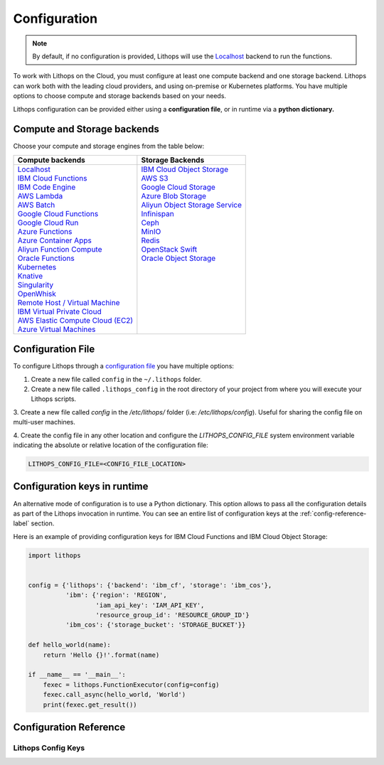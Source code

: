 Configuration
=============

.. note:: By default, if no configuration is provided, Lithops will use the `Localhost <compute_config/localhost.html>`_ backend to run the functions.

To work with Lithops on the Cloud, you must configure at least one compute backend and one storage backend.
Lithops can work both with the leading cloud providers, and using on-premise or Kubernetes platforms.
You have multiple options to choose compute and storage backends based on your needs.

Lithops configuration can be provided either using a **configuration file**, or in runtime via a **python dictionary.**


Compute and Storage backends
----------------------------

Choose your compute and storage engines from the table below:

+--------------------------------------------------------------------+--------------------------------------------------------------------+
| Compute backends                                                   | Storage Backends                                                   |
+====================================================================+====================================================================+
|| `Localhost <compute_config/localhost.html>`_                      || `IBM Cloud Object Storage <storage_config/ibm_cos.html>`_         |
|| `IBM Cloud Functions <compute_config/ibm_cf.html>`_               || `AWS S3 <storage_config/aws_s3.html>`_                            |
|| `IBM Code Engine <compute_config/code_engine.html>`_              || `Google Cloud Storage <storage_config/gcp_storage.html>`_         |
|| `AWS Lambda <compute_config/aws_lambda.html>`_                    || `Azure Blob Storage <storage_config/azure_blob.html>`_            |
|| `AWS Batch <compute_config/aws_batch.html>`_                      || `Aliyun Object Storage Service <storage_config/aliyun_oss.html>`_ |
|| `Google Cloud Functions <compute_config/gcp_functions.html>`_     || `Infinispan <storage_config/infinispan.html>`_                    |
|| `Google Cloud Run <compute_config/gcp_cloudrun.html>`_            || `Ceph <storage_config/ceph.html>`_                                |
|| `Azure Functions <compute_config/azure_functions.html>`_          || `MinIO <storage_config/minio.html>`_                              |
|| `Azure Container Apps <compute_config/azure_containers.html>`_    || `Redis <storage_config/redis.html>`_                              |
|| `Aliyun Function Compute <compute_config/aliyun_functions.html>`_ || `OpenStack Swift <storage_config/swift.html>`_                    |
|| `Oracle Functions <compute_config/oracle_functions.html>`_        || `Oracle Object Storage <storage_config/oracle_oss.html>`_         |
|| `Kubernetes <compute_config/Kubernetes.html>`_                    ||                                                                   |
|| `Knative <compute_config/knative.html>`_                          ||                                                                   |
|| `Singularity <compute_config/singularity.html>`_                  ||                                                                   |
|| `OpenWhisk <compute_config/openwhisk.html>`_                      ||                                                                   |
|| `Remote Host / Virtual Machine <compute_config/vm.html>`_         ||                                                                   |
|| `IBM Virtual Private Cloud <compute_config/ibm_vpc.html>`_        ||                                                                   |
|| `AWS Elastic Compute Cloud (EC2) <compute_config/aws_ec2.html>`_  ||                                                                   |
|| `Azure Virtual Machines <compute_config/azure_vms.html>`_         ||                                                                   |
+--------------------------------------------------------------------+--------------------------------------------------------------------+

Configuration File
------------------

To configure Lithops through a `configuration file <https://github.com/lithops-cloud/lithops/blob/master/config/config_template.yaml>`_
you have multiple options:

1. Create a new file called ``config`` in the ``~/.lithops`` folder.

2. Create a new file called ``.lithops_config`` in the root directory of your project from where you will execute your
   Lithops scripts.

3. Create a new file called `config` in the `/etc/lithops/` folder (i.e: `/etc/lithops/config`).
Useful for sharing the config file on multi-user machines.

4. Create the config file in any other location and configure the `LITHOPS_CONFIG_FILE` system environment variable
indicating the absolute or relative location of the configuration file:

.. code-block::

   LITHOPS_CONFIG_FILE=<CONFIG_FILE_LOCATION>

Configuration keys in runtime
-----------------------------

An alternative mode of configuration is to use a Python dictionary. This option allows to pass all the configuration
details as part of the Lithops invocation in runtime. You can see an entire list of configuration keys at the
:ref:`config-reference-label` section.

Here is an example of providing configuration keys for IBM Cloud Functions and IBM Cloud Object Storage:

.. code:: python

    import lithops


    config = {'lithops': {'backend': 'ibm_cf', 'storage': 'ibm_cos'},
              'ibm': {'region': 'REGION',
                      'iam_api_key': 'IAM_API_KEY',
                      'resource_group_id': 'RESOURCE_GROUP_ID'}
              'ibm_cos': {'storage_bucket': 'STORAGE_BUCKET'}}

    def hello_world(name):
        return 'Hello {}!'.format(name)

    if __name__ == '__main__':
        fexec = lithops.FunctionExecutor(config=config)
        fexec.call_async(hello_world, 'World')
        print(fexec.get_result())


.. _config-reference-label:

Configuration Reference
-----------------------

Lithops Config Keys
~~~~~~~~~~~~~~~~~~~

.. csv-table::
   :file: lithops_config_keys.csv
   :delim: ;
   :widths: 5 5 20 10 60
   :header-rows: 1
